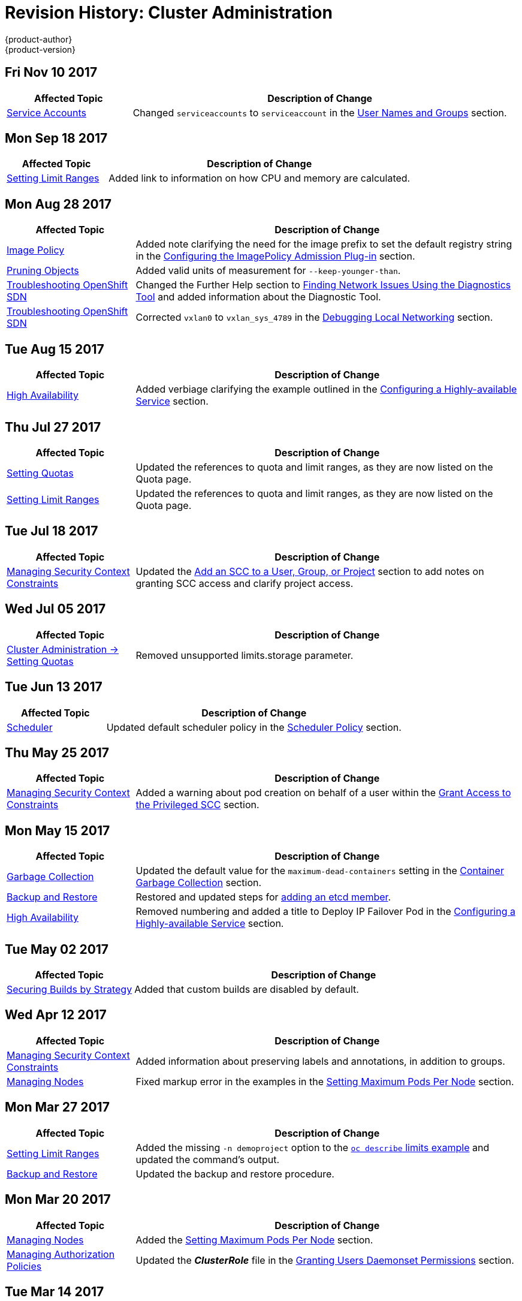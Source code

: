 [[admin-guide-revhistory-admin-guide]]
= Revision History: Cluster Administration
{product-author}
{product-version}
:data-uri:
:icons:
:experimental:

// do-release: revhist-tables
== Fri Nov 10 2017

// tag::admin_guide_fri_nov_10_2017[]
[cols="1,3",options="header"]
|===

|Affected Topic |Description of Change
//Fri Nov 10 2017
n|xref:../admin_guide/service_accounts.adoc#dev-sa-user-names-and-groups[Service Accounts]
| Changed `serviceaccounts` to `serviceaccount` in the xref:../service_accounts.adoc#dev-sa-user-names-and-groups[User Names and Groups] section.



|===

// end::admin_guide_fri_nov_10_2017[]
== Mon Sep 18 2017

// tag::admin_guide_mon_sep_18_2017[]
[cols="1,3",options="header"]
|===

|Affected Topic |Description of Change
//Mon Sep 18 2017
|xref:../admin_guide/limits.adoc#admin-guide-limits[Setting Limit Ranges]
|Added link to information on how CPU and memory are calculated.



|===

// end::admin_guide_mon_sep_18_2017[]
== Mon Aug 28 2017

// tag::admin_guide_mon_aug_28_2017[]
[cols="1,3",options="header"]
|===

|Affected Topic |Description of Change
//Mon Aug 28 2017
|xref:../admin_guide/image_policy.adoc#admin-guide-image-policy[Image Policy]
|Added note clarifying the need for the image prefix to set the default registry string in the xref:../admin_guide/image_policy.adoc#image-policy-configuring-the-image-policy-admission-plug-in[Configuring the ImagePolicy Admission Plug-in] section.

|xref:../admin_guide/pruning_resources.adoc#admin-guide-pruning-resources[Pruning Objects]
|Added valid units of measurement for `--keep-younger-than`.

|xref:../admin_guide/sdn_troubleshooting.adoc#admin-guide-sdn-troubleshooting[Troubleshooting OpenShift SDN]
|Changed the Further Help section to xref:../admin_guide/sdn_troubleshooting.adoc#sdn-troubleshooting-diagnostics-tool[Finding Network Issues Using the Diagnostics Tool] and added information about the Diagnostic Tool.

|xref:../admin_guide/sdn_troubleshooting.adoc#admin-guide-sdn-troubleshooting[Troubleshooting OpenShift SDN]
|Corrected `vxlan0` to `vxlan_sys_4789` in the xref:../admin_guide/sdn_troubleshooting.adoc#debugging-local-networking[Debugging Local Networking] section.

|===

// end::admin_guide_mon_aug_28_2017[]

== Tue Aug 15 2017

// tag::admin_guide_tue_aug_15_2017[]
[cols="1,3",options="header"]
|===

|Affected Topic |Description of Change
//Tue Aug 15 2017

|xref:../admin_guide/high_availability.adoc#admin-guide-high-availability[High Availability]
|Added verbiage clarifying the example outlined in the xref:../admin_guide/high_availability.adoc#configuring-a-highly-available-service[Configuring a Highly-available Service] section.

|===

// end::admin_guide_tue_aug_15_2017[]

== Thu Jul 27 2017

// tag::admin_guide_thu_jul_27_2017[]
[cols="1,3",options="header"]
|===

|Affected Topic |Description of Change
//Thu Jul 27 2017
n|xref:../admin_guide/quota.adoc#admin-guide-quota[Setting Quotas]
|Updated the references to quota and limit ranges, as they are now listed on the Quota page.

|xref:../admin_guide/limits.adoc#admin-guide-limits[Setting Limit Ranges]
|Updated the references to quota and limit ranges, as they are now listed on the Quota page.



|===

// end::admin_guide_thu_jul_27_2017[]
== Tue Jul 18 2017

// tag::admin_guide_tue_jul_18_2017[]
[cols="1,3",options="header"]
|===

|Affected Topic |Description of Change
//Tue Jul 18 2017
|xref:../admin_guide/manage_scc.adoc#admin-guide-manage-scc[Managing Security Context Constraints]
|Updated the xref:../admin_guide/manage_scc.adoc#add-scc-to-user-group-project[Add an SCC to a User, Group, or Project] section to add notes on granting SCC access and clarify project access.



|===

// end::admin_guide_tue_jul_18_2017[]
== Wed Jul 05 2017

// tag::admin_guide_wed_jul_05_2017[]
[cols="1,3",options="header"]
|===

|Affected Topic |Description of Change
//Wed Jul 05 2017
|xref:../admin_guide/quota.adoc#admin-guide-quota[Cluster Administration -> Setting Quotas]
|Removed unsupported limits.storage parameter.



|===

// end::admin_guide_wed_jul_05_2017[]
== Tue Jun 13 2017

// tag::admin_guide_tue_jun_13_2017[]
[cols="1,3",options="header"]
|===

|Affected Topic |Description of Change
//Tue Jun 13 2017
|xref:../admin_guide/scheduler.adoc#admin-guide-scheduler[Scheduler]
|Updated default scheduler policy in the xref:../admin_guide/scheduler.adoc#scheduler-policy[Scheduler Policy] section.

|===

// end::admin_guide_tue_jun_13_2017[]
== Thu May 25 2017

// tag::admin_guide_thu_may_25_2017[]
[cols="1,3",options="header"]
|===

|Affected Topic |Description of Change
//Thu May 25 2017
|xref:../admin_guide/manage_scc.adoc#admin-guide-manage-scc[Managing Security Context Constraints]
|Added a warning about pod creation on behalf of a user within the xref:../admin_guide/manage_scc.adoc#grant-access-to-the-privileged-scc[Grant Access to the Privileged SCC] section.



|===

// end::admin_guide_thu_may_25_2017[]

== Mon May 15 2017

// tag::admin_guide_mon_may_15_2017[]
[cols="1,3",options="header"]
|===

|Affected Topic |Description of Change
//Mon May 15 2017

|xref:../admin_guide/garbage_collection.adoc#admin-guide-garbage-collection[Garbage Collection]
|Updated the default value for the `maximum-dead-containers` setting in the xref:../admin_guide/garbage_collection.adoc#container-garbage-collection[Container Garbage Collection] section.

|xref:../admin_guide/backup_restore.adoc#admin-guide-backup-and-restore[Backup and Restore]
|Restored and updated steps for xref:../admin_guide/backup_restore.adoc#backup-restore-adding-etcd-hosts[adding an etcd member].

|xref:../admin_guide/high_availability.adoc#admin-guide-high-availability[High Availability]
|Removed numbering and added a title to Deploy IP Failover Pod in the xref:../admin_guide/high_availability.adoc#configuring-a-highly-available-service[Configuring a Highly-available Service] section.

|===

// end::admin_guide_mon_may_15_2017[]

== Tue May 02 2017

// tag::admin_guide_tue_may_02_2017[]
[cols="1,3",options="header"]
|===

|Affected Topic |Description of Change
//Tue May 02 2017
|xref:../admin_guide/securing_builds.adoc#admin-guide-securing-builds[Securing Builds by Strategy]
|Added that custom builds are disabled by default.



|===

// end::admin_guide_tue_may_02_2017[]
== Wed Apr 12 2017

// tag::admin_guide_wed_apr_12_2017[]
[cols="1,3",options="header"]
|===

|Affected Topic |Description of Change
//Wed Apr 12 2017
|xref:../admin_guide/manage_scc.adoc#admin-guide-manage-scc[Managing Security Context Constraints]
|Added information about preserving labels and annotations, in addition to groups.

|xref:../admin_guide/manage_nodes.adoc#admin-guide-manage-nodes[Managing Nodes]
|Fixed markup error in the examples in the xref:../admin_guide/manage_nodes.adoc#admin-guide-max-pods-per-node[Setting Maximum Pods Per Node] section.

|===

// end::admin_guide_wed_apr_12_2017[]
== Mon Mar 27 2017

// tag::admin_guide_mon_mar_27_2017[]
[cols="1,3",options="header"]
|===

|Affected Topic |Description of Change
//Mon Mar 27 2017
|xref:../admin_guide/limits.adoc#admin-guide-limits[Setting Limit Ranges]
|Added the missing `-n demoproject` option to the xref:../admin_guide/limits.adoc#viewing-limits[`oc describe` limits example] and updated the command's output.

|xref:../admin_guide/backup_restore.adoc#admin-guide-backup-and-restore[Backup and Restore]
|Updated the backup and restore procedure.



|===

// end::admin_guide_mon_mar_27_2017[]

== Mon Mar 20 2017

// tag::admin_guide_mon_mar_20_2017[]
[cols="1,3",options="header"]
|===

|Affected Topic |Description of Change
//Mon Mar 20 2017

|xref:../admin_guide/manage_nodes.adoc#admin-guide-manage-nodes[Managing Nodes]
|Added the xref:../admin_guide/manage_nodes.adoc#admin-guide-max-pods-per-node[Setting Maximum Pods Per Node] section.

|xref:../admin_guide/manage_authorization_policy.adoc#admin-guide-manage-authorization-policy[Managing Authorization Policies]
|Updated the *_ClusterRole_* file in the xref:../admin_guide/manage_authorization_policy.adoc#admin-guide-granting-users-daemonset-permissions[Granting Users Daemonset Permissions] section.
|===

// end::admin_guide_mon_mar_20_2017[]

== Tue Mar 14 2017

// tag::admin_guide_tue_mar_14_2017[]
[cols="1,3",options="header"]
|===

|Affected Topic |Description of Change
//Tue Mar 14 2017
|xref:../admin_guide/manage_nodes.adoc#admin-guide-manage-nodes[Managing Nodes]
|Renamed instances of `openshift_node_set_node_ip` to `openshift_set_node_ip`, the correct `openshift-ansible` variable name.

|xref:../admin_guide/seccomp.adoc#admin-guide-seccomp[Restricting Application Capabilities Using Seccomp]
|Updated Seccomp references of `runtime/default` to be `docker/default`.



|===

// end::admin_guide_tue_mar_14_2017[]
== Mon Mar 06 2017

// tag::admin_guide_mon_mar_06_2017[]
[cols="1,3",options="header"]
|===

|Affected Topic |Description of Change
//Mon Mar 06 2017
|xref:../admin_guide/ipsec.adoc#admin-guide-ipsec[Encrypting Hosts with IPsec]
|Re-added the _Encrypting Hosts with IPsec_ topic and made it specific to the current version of *libreswan*.

|xref:../admin_guide/managing_pods.adoc#admin-guide-manage-pods[Managing Pods]
|Added information and arranged the xref:../admin_guide/managing_pods.adoc#admin-guide-controlling-egress-traffic[Controlling Egress Traffic] section.

|===

// end::admin_guide_mon_mar_06_2017[]
== Thu Feb 16 2017

// tag::admin_guide_thu_feb_16_2017[]
[cols="1,3",options="header"]
|===

|Affected Topic |Description of Change
//Thu Feb 16 2017
|xref:../admin_guide/managing_pods.adoc#admin-guide-manage-pods[Managing Pods]
|Added more information about disabling MAC filtering for the Egress router.

|xref:../install_config/aggregate_logging.adoc#install-config-aggregate-logging[Aggregating Container Logs]
|Added a requirement that port 9300 be open for Elasticsearch to the xref:../install_config/aggregate_logging.adoc#pre-deployment-configuration[Pre-deployment Configuration] section.

|xref:../admin_guide/high_availability.adoc#admin-guide-high-availability[High Availability]
|Added a step for deploying the ipfailover router to monitor postgresql listening to the xref:../admin_guide/high_availability.adoc#configuring-a-highly-available-service[Configuring a Highly-available Service] section



|===

// end::admin_guide_thu_feb_16_2017[]
== Mon Feb 06 2017

// tag::admin_guide_mon_feb_06_2017[]
[cols="1,3",options="header"]
|===

|Affected Topic |Description of Change
//Mon Feb 06 2017
|xref:../admin_guide/sdn_troubleshooting.adoc#admin-guide-sdn-troubleshooting[Troubleshooting OpenShift SDN]
|Updated OpenShift SDN information.

|xref:../admin_guide/out_of_resource_handling.adoc#admin-guide-handling-out-of-resource-errors[Handling Out of Resource Errors]
|Added clarifying details around `kubeletArguments` in the xref:../admin_guide/out_of_resource_handling.adoc#out-of-resource-schedulable-resources-and-eviction-policies[Example Scenario] section.



|===

// end::admin_guide_mon_feb_06_2017[]

== Wed Jan 25 2017

// tag::admin_guide_wed_jan_25_2017[]
[cols="1,3",options="header"]
|===

|Affected Topic |Description of Change
//Wed Jan 25 2017
|xref:../admin_guide/router.adoc#admin-guide-router[Monitoring Routers]
|Removed references to the deprecated `--credentials` option.

|xref:../admin_guide/high_availability.adoc#admin-guide-high-availability[High Availability]
|Removed references to the deprecated `--credentials` option.

|xref:../admin_guide/pruning_resources.adoc#admin-guide-pruning-resources[Pruning Objects]
|Added a NOTE box to the xref:../admin_guide/pruning_resources.adoc#pruning-images[Pruning Images] section explaining that pruning images with the `--namespace` flag does not remove images.

|xref:../admin_guide/tcp_ingress_external_ports.adoc#unique-external-ips-ingress-traffic-configure-cluster[Configuring the Cluster to Use Unique External IPs]
|Added a CAUTION box indicating that external IPs assigned to services of type `LoadBalancer` will always be in the range of `ingressIPNetworkCIDR` and updated Ingress CIDR references to the new default.

|xref:../admin_guide/managing_pods.adoc#admin-guide-manage-pods[Managing Pods]
|Added clarifying details around `EgressNetworkPolicy`, including that it only affects external traffic (not pod-to-pod traffic) and that you can only have a single `EgressNetworkPolicy` in a namespace; added additional details about rule ordering and that breaking the rules can result in all egress traffic from the namespace being dropped.

|===

// end::admin_guide_wed_jan_25_2017[]

== Wed Jan 18 2017

{product-title} 3.4 initial release.

// tag::admin_guide_wed_jan_18_2017[]
[cols="1,3",options="header"]
|===

|Affected Topic |Description of Change
//Mon Jan 16 2017

.2+|xref:../admin_guide/managing_pods.adoc#admin-guide-manage-pods[Managing Pods]
|Updated the `EgressNetworkPolicy` example in the _Configuring Pod Access Limits_ section.
|Added a new xref:../admin_guide/managing_pods.adoc#managing-pods-poddisruptionbudget[Setting Pod Disruption Budgets] section, which allows the
specification of safety constraints on pods during operations.


|xref:../admin_guide/quota.adoc#admin-guide-quota[Setting Quotas]
|Added information for the `requests.storage` value and a *_storage-consumption.yaml_* example.

.2+|xref:../admin_guide/limits.adoc#admin-guide-limits[Setting Limit Ranges]

|Updated the PVC limit range within the xref:../admin_guide/limits.adoc#limit-range-def[Limit Range Object Definition example].
|Added the xref:../admin_guide/limits.adoc#claim-limits[PersistentVolumeClaim Limits] section.

|xref:../admin_guide/pruning_resources.adoc#admin-guide-pruning-resources[Pruning Objects]
|Added a new xref:../admin_guide/pruning_resources.adoc#image-pruning-problems[Image Pruning Problems] section, which describes possible issues with image pruning and how to avoid them with more generic tag naming.

|xref:../admin_guide/out_of_resource_handling.adoc#admin-guide-handling-out-of-resource-errors[Handling Out of Resource Errors]
|Added information about disk-based eviction.

|===

// end::admin_guide_wed_jan_18_2017[]

